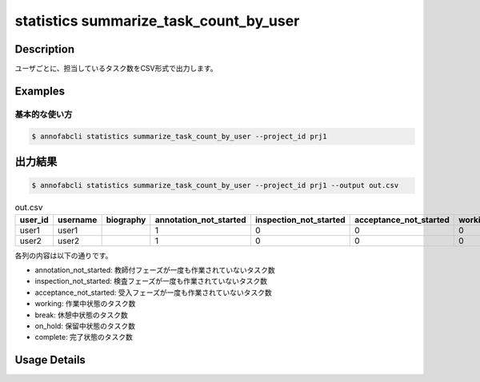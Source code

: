 ====================================================================================
statistics summarize_task_count_by_user
====================================================================================

Description
=================================
ユーザごとに、担当しているタスク数をCSV形式で出力します。


Examples
=================================

基本的な使い方
--------------------------


.. code-block::

    $ annofabcli statistics summarize_task_count_by_user --project_id prj1 




出力結果
=================================


.. code-block::

    $ annofabcli statistics summarize_task_count_by_user --project_id prj1 --output out.csv


.. csv-table:: out.csv
   :header: user_id,username,biography,annotation_not_started,inspection_not_started,acceptance_not_started,working,break,on_hold,complete
   
    user1,user1,,1,0,0,0,1,10,203
    user2,user2,,1,0,0,0,1,2,66
   

各列の内容は以下の通りです。

* annotation_not_started: 教師付フェーズが一度も作業されていないタスク数
* inspection_not_started: 検査フェーズが一度も作業されていないタスク数
* acceptance_not_started: 受入フェーズが一度も作業されていないタスク数
* working: 作業中状態のタスク数
* break: 休憩中状態のタスク数
* on_hold: 保留中状態のタスク数
* complete: 完了状態のタスク数

Usage Details
=================================

.. argparse::
   :ref: annofabcli.statistics.summarize_task_count_by_user.add_parser
   :prog: annofabcli statistics summarize_task_count_by_user
   :nosubcommands:
   :nodefaultconst:
